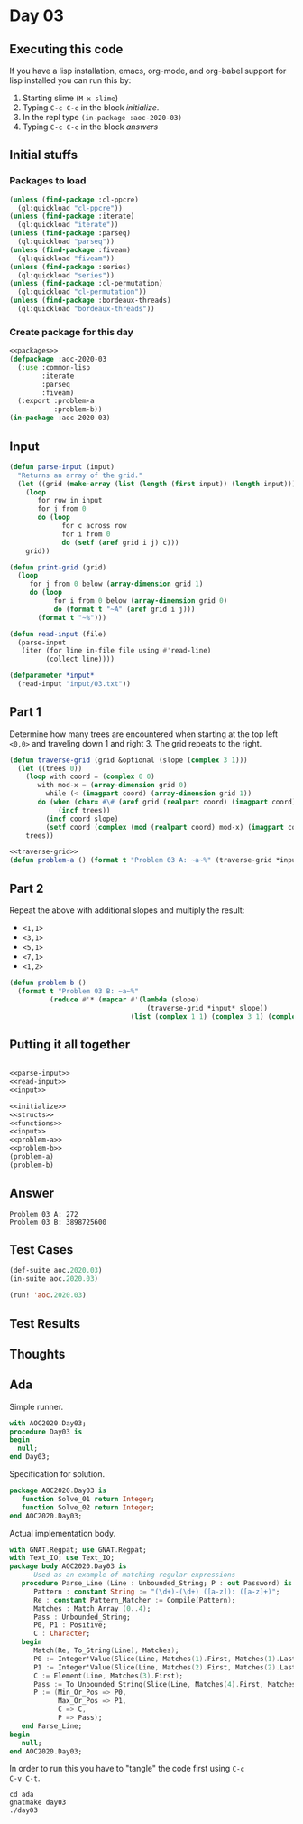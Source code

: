 #+STARTUP: indent contents
#+OPTIONS: num:nil toc:nil
* Day 03
** Executing this code
If you have a lisp installation, emacs, org-mode, and org-babel
support for lisp installed you can run this by:
1. Starting slime (=M-x slime=)
2. Typing =C-c C-c= in the block [[initialize][initialize]].
3. In the repl type =(in-package :aoc-2020-03)=
4. Typing =C-c C-c= in the block [[answers][answers]]
** Initial stuffs
*** Packages to load
#+NAME: packages
#+BEGIN_SRC lisp :results silent
  (unless (find-package :cl-ppcre)
    (ql:quickload "cl-ppcre"))
  (unless (find-package :iterate)
    (ql:quickload "iterate"))
  (unless (find-package :parseq)
    (ql:quickload "parseq"))
  (unless (find-package :fiveam)
    (ql:quickload "fiveam"))
  (unless (find-package :series)
    (ql:quickload "series"))
  (unless (find-package :cl-permutation)
    (ql:quickload "cl-permutation"))
  (unless (find-package :bordeaux-threads)
    (ql:quickload "bordeaux-threads"))
#+END_SRC
*** Create package for this day
#+NAME: initialize
#+BEGIN_SRC lisp :noweb yes :results silent
  <<packages>>
  (defpackage :aoc-2020-03
    (:use :common-lisp
          :iterate
          :parseq
          :fiveam)
    (:export :problem-a
             :problem-b))
  (in-package :aoc-2020-03)
#+END_SRC
** Input
#+NAME: parse-input
#+BEGIN_SRC lisp :results silent
  (defun parse-input (input)
    "Returns an array of the grid."
    (let ((grid (make-array (list (length (first input)) (length input)))))
      (loop
         for row in input
         for j from 0
         do (loop
               for c across row
               for i from 0
               do (setf (aref grid i j) c)))
      grid))

  (defun print-grid (grid)
    (loop
       for j from 0 below (array-dimension grid 1)
       do (loop
             for i from 0 below (array-dimension grid 0)
             do (format t "~A" (aref grid i j)))
         (format t "~%")))
#+END_SRC
#+NAME: read-input
#+BEGIN_SRC lisp :results silent
  (defun read-input (file)
    (parse-input
     (iter (for line in-file file using #'read-line)
           (collect line))))
#+END_SRC
#+NAME: input
#+BEGIN_SRC lisp :noweb yes :results silent
  (defparameter *input*
    (read-input "input/03.txt"))
#+END_SRC
** Part 1
Determine how many trees are encountered when starting at the top left
=<0,0>= and traveling down 1 and right 3. The grid repeats to the
right.
#+NAME: traverse-grid
#+BEGIN_SRC lisp :results silent
  (defun traverse-grid (grid &optional (slope (complex 3 1)))
    (let ((trees 0))
      (loop with coord = (complex 0 0)
         with mod-x = (array-dimension grid 0)
           while (< (imagpart coord) (array-dimension grid 1))
         do (when (char= #\# (aref grid (realpart coord) (imagpart coord)))
              (incf trees))
           (incf coord slope)
           (setf coord (complex (mod (realpart coord) mod-x) (imagpart coord))))
      trees))
#+END_SRC

#+NAME: problem-a
#+BEGIN_SRC lisp :noweb yes :results silent
  <<traverse-grid>>
  (defun problem-a () (format t "Problem 03 A: ~a~%" (traverse-grid *input*)))
#+END_SRC
** Part 2
Repeat the above with additional slopes and multiply the result:
- =<1,1>=
- =<3,1>=
- =<5,1>=
- =<7,1>=
- =<1,2>=
#+NAME: problem-b
#+BEGIN_SRC lisp :noweb yes :results silent
  (defun problem-b ()
    (format t "Problem 03 B: ~a~%"
            (reduce #'* (mapcar #'(lambda (slope)
                                    (traverse-grid *input* slope))
                                (list (complex 1 1) (complex 3 1) (complex 5 1) (complex 7 1) (complex 1 2))))))
#+END_SRC
** Putting it all together
#+NAME: structs
#+BEGIN_SRC lisp :noweb yes :results silent

#+END_SRC
#+NAME: functions
#+BEGIN_SRC lisp :noweb yes :results silent
  <<parse-input>>
  <<read-input>>
  <<input>>
#+END_SRC
#+NAME: answers
#+BEGIN_SRC lisp :results output :exports both :noweb yes :tangle 2020.03.lisp
  <<initialize>>
  <<structs>>
  <<functions>>
  <<input>>
  <<problem-a>>
  <<problem-b>>
  (problem-a)
  (problem-b)
#+END_SRC
** Answer
#+RESULTS: answers
: Problem 03 A: 272
: Problem 03 B: 3898725600
** Test Cases
#+NAME: test-cases
#+BEGIN_SRC lisp :results output :exports both
  (def-suite aoc.2020.03)
  (in-suite aoc.2020.03)

  (run! 'aoc.2020.03)
#+END_SRC
** Test Results
#+RESULTS: test-cases
** Thoughts
** Ada
Simple runner.
#+BEGIN_SRC ada :tangle ada/day03.adb
  with AOC2020.Day03;
  procedure Day03 is
  begin
    null;
  end Day03;
#+END_SRC
Specification for solution.
#+BEGIN_SRC ada :tangle ada/aoc2020-day03.ads
  package AOC2020.Day03 is
     function Solve_01 return Integer;
     function Solve_02 return Integer;
  end AOC2020.Day03;
#+END_SRC
Actual implementation body.
#+BEGIN_SRC ada :tangle ada/aoc2020-day03.adb
  with GNAT.Regpat; use GNAT.Regpat;
  with Text_IO; use Text_IO;
  package body AOC2020.Day03 is
     -- Used as an example of matching regular expressions
     procedure Parse_Line (Line : Unbounded_String; P : out Password) is
        Pattern : constant String := "(\d+)-(\d+) ([a-z]): ([a-z]+)";
        Re : constant Pattern_Matcher := Compile(Pattern);
        Matches : Match_Array (0..4);
        Pass : Unbounded_String;
        P0, P1 : Positive;
        C : Character;
     begin
        Match(Re, To_String(Line), Matches);
        P0 := Integer'Value(Slice(Line, Matches(1).First, Matches(1).Last));
        P1 := Integer'Value(Slice(Line, Matches(2).First, Matches(2).Last));
        C := Element(Line, Matches(3).First);
        Pass := To_Unbounded_String(Slice(Line, Matches(4).First, Matches(4).Last));
        P := (Min_Or_Pos => P0,
              Max_Or_Pos => P1,
              C => C,
              P => Pass);
     end Parse_Line;
  begin
     null;
  end AOC2020.Day03;
#+END_SRC

In order to run this you have to "tangle" the code first using =C-c
C-v C-t=.

#+BEGIN_SRC shell :tangle no :results output :exports both
  cd ada
  gnatmake day03
  ./day03
#+END_SRC

#+RESULTS:
